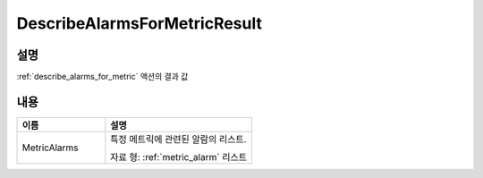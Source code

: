.. _describe_alarms_for_metric_result:

DescribeAlarmsForMetricResult
=============================

설명
----
:ref:`describe_alarms_for_metric` 액션의 결과 값

내용
----

.. list-table:: 
   :widths: 30 50
   :header-rows: 1
   
   * - 이름
     - 설명
   * - MetricAlarms
     - 특정 메트릭에 관련된 알람의 리스트.

       자료 형: :ref:`metric_alarm` 리스트
